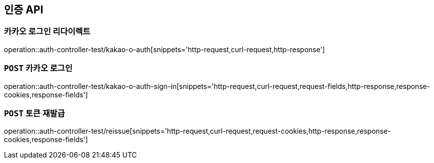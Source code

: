 [[인증-API]]
== 인증 API

[[카카오-로그인-리다이렉트]]
=== 카카오 로그인 리다이렉트

operation::auth-controller-test/kakao-o-auth[snippets='http-request,curl-request,http-response']

[[카카오-로그인]]
=== `POST` 카카오 로그인

operation::auth-controller-test/kakao-o-auth-sign-in[snippets='http-request,curl-request,request-fields,http-response,response-cookies,response-fields']

[[토큰-재발급]]
=== `POST` 토큰 재발급

operation::auth-controller-test/reissue[snippets='http-request,curl-request,request-cookies,http-response,response-cookies,response-fields']
